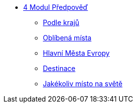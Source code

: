 * xref:03-01_Uvod.adoc[4 Modul Předpověď]
** xref:03-02_Podle_kraju.adoc[Podle krajů]
** xref:03-03_Oblibena_mista.adoc[Oblíbená místa]
** xref:03-04_Hlavni_mesta_Evropy.adoc[Hlavní Města Evropy]
** xref:03-05_Destinace.adoc[Destinace]
** xref:03-06_Jakekoliv_misto.adoc[Jakékoliv místo na světě]

